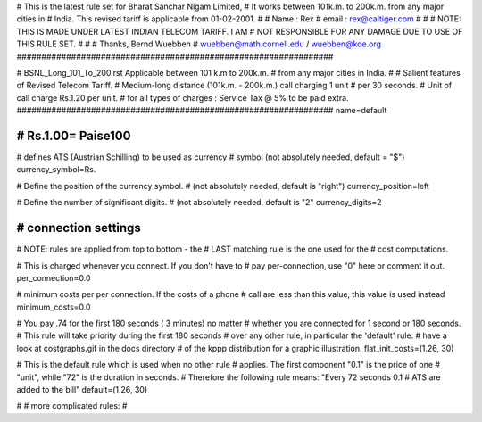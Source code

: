 ################################################################
#
# This is the latest rule set for Bharat Sanchar Nigam Limited, 
# It works between 101k.m. to 200k.m. from any major cities in 
# India. This revised tariff is applicable from 01-02-2001.  
#
# Name  : Rex
# email : rex@caltiger.com
#
#
# NOTE: THIS IS MADE UNDER LATEST INDIAN TELECOM TARIFF. I AM 
# NOT RESPONSIBLE FOR ANY DAMAGE DUE TO USE OF THIS RULE SET. 
# 
#
# Thanks, Bernd Wuebben
# wuebben@math.cornell.edu / wuebben@kde.org
################################################################


################################################################
#
# BSNL_Long_101_To_200.rst Applicable between 101 k.m to 200k.m.
# from any major cities in India.
#
# Salient features of Revised Telecom Tariff.
# Medium-long distance (101k.m. - 200k.m.) call charging 1 unit 
# per 30 seconds.
# Unit of call charge Rs.1.20 per unit.
# for all types of charges  : Service Tax @ 5% to be paid extra.
################################################################
name=default

################################################################
# Rs.1.00= Paise100
################################################################

# defines ATS (Austrian Schilling) to be used as currency
# symbol (not absolutely needed, default = "$")
currency_symbol=Rs.

# Define the position of the currency symbol.
# (not absolutely needed, default is "right")
currency_position=left

# Define the number of significant digits.
# (not absolutely needed, default is "2"
currency_digits=2



################################################################
# connection settings
################################################################

# NOTE: rules are applied from top to bottom - the
#       LAST matching rule is the one used for the
#       cost computations.

# This is charged whenever you connect. If you don't have to
# pay per-connection, use "0" here or comment it out.
per_connection=0.0


# minimum costs per per connection. If the costs of a phone
# call are less than this value, this value is used instead
minimum_costs=0.0


# You pay .74 for the first 180 seconds ( 3 minutes) no matter
# whether you are connected for 1 second or 180 seconds.
# This rule will take priority during the first 180 seconds
# over any other rule, in particular the 'default' rule.
# have a look at costgraphs.gif in the docs directory
# of the kppp distribution for a graphic illustration.
flat_init_costs=(1.26, 30)

# This is the default rule which is used when no other rule
# applies. The first component "0.1" is the price of one
# "unit", while "72" is the duration in seconds.
# Therefore the following rule means: "Every 72 seconds 0.1 
# ATS are added to the bill"
default=(1.26, 30)

#
# more complicated rules:
#
